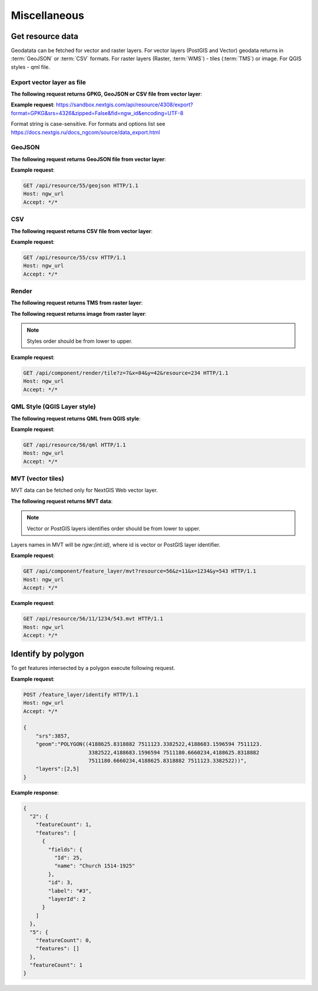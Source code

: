 .. sectionauthor:: Dmitry Baryshnikov <dmitry.baryshnikov@nextgis.ru>

Miscellaneous
=============

Get resource data
-----------------

Geodatata can be fetched for vector and raster layers. For vector layers
(PostGIS and Vector) geodata returns in :term:`GeoJSON` or :term:`CSV` formats.
For raster layers (Raster, :term:`WMS`) - tiles (:term:`TMS`) or image.
For QGIS styles - qml file.

Export vector layer as file
^^^^^^^^^^^^^^^^^^^^^^^^^^^^^

**The following request returns GPKG, GeoJSON or CSV file from vector layer**:

.. http:get:: /api/resource/(int:id)/export?format=GPKG&srs=4326&zipped=True&fid=ngw_id&encoding=UTF-8

**Example request**: https://sandbox.nextgis.com/api/resource/4308/export?format=GPKG&srs=4326&zipped=False&fid=ngw_id&encoding=UTF-8

Format string is case-sensitive. For formats and options list see https://docs.nextgis.ru/docs_ngcom/source/data_export.html

GeoJSON
^^^^^^^


**The following request returns GeoJSON file from vector layer**:

.. versionadded:: 3.0
.. http:get:: /api/resource/(int:id)/geojson

   GeoJSON file request

   :reqheader Accept: must be ``*/*``
   :reqheader Authorization: optional Basic auth string to authenticate
   :param id: resource identifier
   :statuscode 200: no error

**Example request**:

.. sourcecode:: http

   GET /api/resource/55/geojson HTTP/1.1
   Host: ngw_url
   Accept: */*

CSV
^^^

**The following request returns CSV file from vector layer**:

.. versionadded:: 3.0
.. http:get:: /api/resource/(int:id)/csv

   CSV file request

   :reqheader Accept: must be ``*/*``
   :reqheader Authorization: optional Basic auth string to authenticate
   :param id: resource identifier
   :statuscode 200: no error

**Example request**:

.. sourcecode:: http

   GET /api/resource/55/csv HTTP/1.1
   Host: ngw_url
   Accept: */*

Render
^^^^^^

**The following request returns TMS from raster layer**:

.. versionadded:: 3.0
.. http:get:: /api/component/render/tile?z=(int:z)&x=(int:x)&y=(int:y)&resource=(int:id1),(int:id2)...

    Tile request

    :reqheader Accept: must be ``*/*``
    :reqheader Authorization: optional Basic auth string to authenticate
    :query id1, id2: style resources id's
    :query z: zoom level
    :query x: tile number on x axis (horizontal)
    :query y: tile number on y axis (vertical)
    :query cache: optional parameter (defaults true). If value set false tile will render from scratch
    :query nd: Return code if tile not present. Available values are: 204, 404, 200. Defaults to 200.
    :statuscode 200: no error
    :statuscode 204: no tile
    :statuscode 404: no tile

**The following request returns image from raster layer**:

.. versionadded:: 3.0
.. http:get:: /api/component/render/image?extent=(float:minx),(float:miny),(float:maxx),(float:maxy)&size=(int:width),(int:height)&resource=(int:id1),(int:id2)...

    Image request

    :reqheader Accept: must be ``*/*``
    :reqheader Authorization: optional Basic auth string to authenticate
    :query id1, id2: style resources id's
    :query minx, miny, maxx, maxy: image spatial extent
    :query width, height: output image size
    :query cache: optional parameter (defaults true). If value set false tile will render from scratch
    :statuscode 200: no error

.. note:: Styles order should be from lower to upper.

**Example request**:

.. sourcecode:: http

   GET /api/component/render/tile?z=7&x=84&y=42&resource=234 HTTP/1.1
   Host: ngw_url
   Accept: */*

QML Style (QGIS Layer style)
^^^^^^^^^^^^^^^^^^^^^^^^^^^^

**The following request returns QML from QGIS style**:

.. versionadded:: 3.0.1
.. http:get:: /api/resource/(int:id)/qml

   QML file request

   :reqheader Accept: must be ``*/*``
   :reqheader Authorization: optional Basic auth string to authenticate
   :param id: resource identifier
   :statuscode 200: no error

**Example request**:

.. sourcecode:: http

   GET /api/resource/56/qml HTTP/1.1
   Host: ngw_url
   Accept: */*

MVT (vector tiles)
^^^^^^^^^^^^^^^^^^^

MVT data can be fetched only for NextGIS Web vector layer.

**The following request returns MVT data**:

.. versionadded:: 3.0.4
.. http:get:: /api/component/feature_layer/mvt?x=(int:x)&y=(int:y)&z=(int:z)&resource=(int:id1),(int:id2)...&simplification=(int:s)

    Vector tile request

    :reqheader Accept: must be ``*/*``
    :reqheader Authorization: optional Basic auth string to authenticate
    :query id1, id2: Vector or PostGIS layers identifies
    :query z: zoom level
    :query x: tile number on x axis (horizontal)
    :query y: tile number on y axis (vertical)
    :query s: simplification level (0 - no simplification, 8 - default value)
    :statuscode 200: no error

.. note:: Vector or PostGIS layers identifies order should be from lower to upper. 

Layers names in MVT will be `ngw:(int:id)`, where id is vector or PostGIS layer identifier. 

**Example request**:

.. sourcecode:: http

   GET /api/component/feature_layer/mvt?resource=56&z=11&x=1234&y=543 HTTP/1.1
   Host: ngw_url
   Accept: */*

.. deprecated:: 3.0.4
.. http:get:: /api/resource/(int:id)/(int:z)/(int:x)/(int:y).mvt

   MVT request
   
   :deprecated:
   :reqheader Accept: must be ``*/*``
   :reqheader Authorization: optional Basic auth string to authenticate
   :param id: resource identifier
   :param z:  zoom level
   :param x:  x tile column
   :param y:  y tile row
   :statuscode 200: no error

**Example request**:

.. sourcecode:: http

   GET /api/resource/56/11/1234/543.mvt HTTP/1.1
   Host: ngw_url
   Accept: */*

Identify by polygon
-------------------------

To get features intersected by a polygon execute following request.

.. http:put:: /feature_layer/identify

   Identification request

   :reqheader Accept: must be ``*/*``
   :reqheader Authorization: optional Basic auth string to authenticate
   :<json int srs: Spatial reference identifier
   :<json string geom: Polygon in WKT format
   :<jsonarr int layers: layers id array
   :statuscode 200: no error

**Example request**:

.. sourcecode:: http

   POST /feature_layer/identify HTTP/1.1
   Host: ngw_url
   Accept: */*

   {
       "srs":3857,
       "geom":"POLYGON((4188625.8318882 7511123.3382522,4188683.1596594 7511123.
                        3382522,4188683.1596594 7511180.6660234,4188625.8318882
                        7511180.6660234,4188625.8318882 7511123.3382522))",
       "layers":[2,5]
   }

**Example response**:

.. sourcecode:: json

    {
      "2": {
        "featureCount": 1,
        "features": [
          {
            "fields": {
              "Id": 25,
              "name": "Church 1514-1925"
            },
            "id": 3,
            "label": "#3",
            "layerId": 2
          }
        ]
      },
      "5": {
        "featureCount": 0,
        "features": []
      },
      "featureCount": 1
    }
